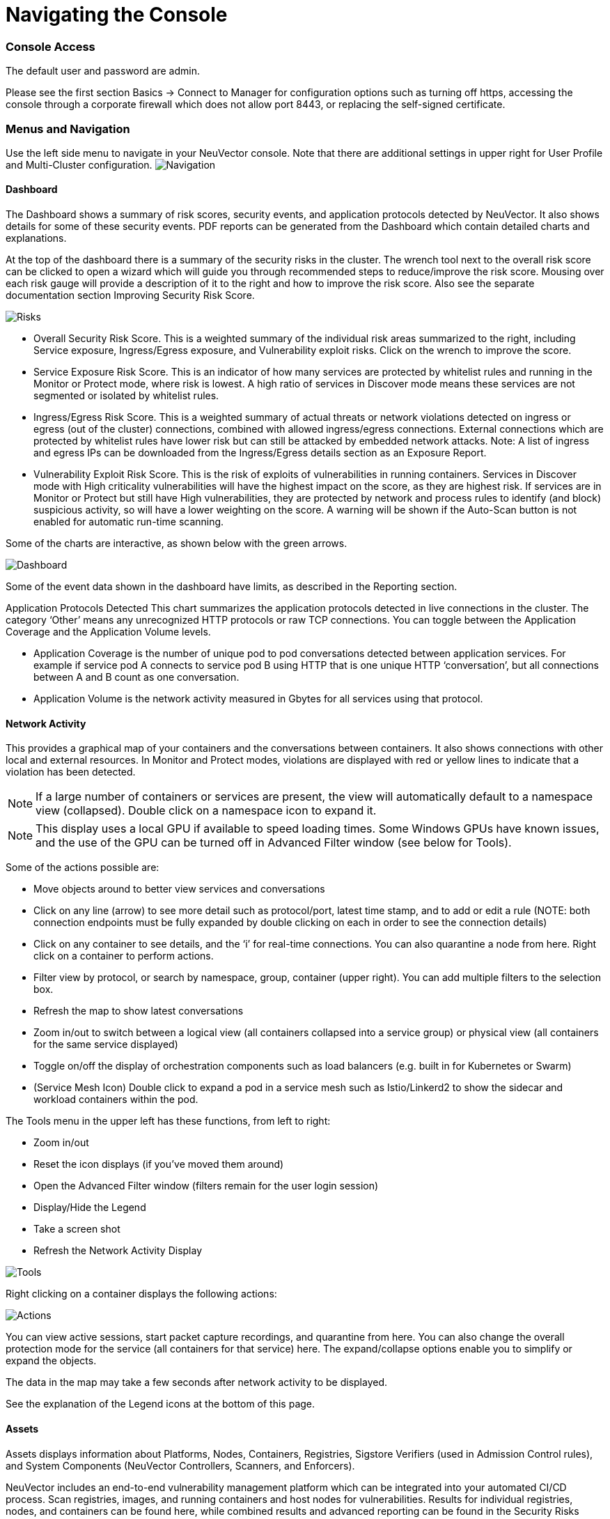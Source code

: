 = Navigating the Console
:slug: /navigation/navigation
:taxonomy: {"category"=>"docs"}

=== Console Access

The default user and password are admin.

Please see the first section Basics \-> Connect to Manager for configuration options such as turning off https, accessing the console through a corporate firewall which does not allow port 8443, or replacing the self-signed certificate.

=== Menus and Navigation

Use the left side menu to navigate in your NeuVector console. Note that there are additional settings in upper right for User Profile and Multi-Cluster configuration.
image:4-3_Network_Activity.png[Navigation]

==== Dashboard

The Dashboard shows a summary of risk scores, security events, and application protocols detected by NeuVector. It also shows details for some of these security events. PDF reports can be generated from the Dashboard which contain detailed charts and explanations.

At the top of the dashboard there is a summary of the security risks in the cluster. The wrench tool next to the overall risk score can be clicked to open a wizard which will guide you through recommended steps to reduce/improve the risk score. Mousing over each risk gauge will provide a description of it to the right and how to improve the risk score. Also see the separate documentation section Improving Security Risk Score.

image::Dashboard_Risks.png[Risks]

* Overall Security Risk Score. This is a weighted summary of the individual risk areas summarized to the right, including Service exposure, Ingress/Egress exposure, and Vulnerability exploit risks. Click on the wrench to improve the score.
* Service Exposure Risk Score. This is an indicator of how many services are protected by whitelist rules and running in the Monitor or Protect mode, where risk is lowest. A high ratio of services in Discover mode means these services are not segmented or isolated by whitelist rules.
* Ingress/Egress Risk Score. This is a weighted summary of actual threats or network violations detected on ingress or egress (out of the cluster) connections, combined with allowed ingress/egress connections. External connections which are protected by whitelist rules have lower risk but can still be attacked by embedded network attacks. Note: A list of ingress and egress IPs can be downloaded from the Ingress/Egress details section as an Exposure Report.
* Vulnerability Exploit Risk Score. This is the risk of exploits of vulnerabilities in running containers. Services in Discover mode with High criticality vulnerabilities will have the highest impact on the score, as they are highest risk. If services are in Monitor or Protect but still have High vulnerabilities, they are protected by network and process rules to identify (and block) suspicious activity, so will have a lower weighting on the score. A warning will be shown if the Auto-Scan button is not enabled for automatic run-time scanning.

Some of the charts are interactive, as shown below with the green arrows.

image::Dashboard-Click.png[Dashboard]

Some of the event data shown in the dashboard have limits, as described in the Reporting section.

Application Protocols Detected
This chart summarizes the application protocols detected in live connections in the cluster. The category '`Other`' means any unrecognized HTTP protocols or raw TCP connections. You can toggle between the Application Coverage and the Application Volume levels.

* Application Coverage is the number of unique pod to pod conversations detected between application services. For example if service pod A connects to service pod B using HTTP that is one unique HTTP '`conversation`', but all connections between A and B count as one conversation.
* Application Volume is the network activity measured in Gbytes for all services using that protocol.

==== Network Activity

This provides a graphical map of your containers and the conversations between containers. It also shows connections with other local and external resources. In Monitor and Protect modes, violations are displayed with red or yellow lines to indicate that a violation has been detected.

[NOTE]
====
If a large number of containers or services are present, the view will automatically default to a namespace view (collapsed). Double click on a namespace icon to expand it.
====


[NOTE]
====
This display uses a local GPU if available to speed loading times. Some Windows GPUs have known issues, and the use of the GPU can be turned off in Advanced Filter window (see below for Tools).
====


Some of the actions possible are:

* Move objects around to better view services and conversations
* Click on any line (arrow) to see more detail such as protocol/port, latest time stamp, and to add or edit a rule (NOTE: both connection endpoints must be fully expanded by double clicking on each in order to see the connection details)
* Click on any container to see details, and the '`i`' for real-time connections. You can also quarantine a node from here. Right click on a container to perform actions.
* Filter view by protocol, or search by namespace, group, container (upper right). You can add multiple filters to the selection box.
* Refresh the map to show latest conversations
* Zoom in/out to switch between a logical view (all containers collapsed into a service group) or physical view (all containers for the same service displayed)
* Toggle on/off the display of orchestration components such as load balancers (e.g. built in for Kubernetes or Swarm)
* (Service Mesh Icon) Double click to expand a pod in a service mesh such as Istio/Linkerd2 to show the sidecar and workload containers within the pod.

The Tools menu in the upper left has these functions, from left to right:

* Zoom in/out
* Reset the icon displays (if you've moved them around)
* Open the Advanced Filter window (filters remain for the user login session)
* Display/Hide the Legend
* Take a screen shot
* Refresh the Network Activity Display

image::4-3_NA_tools.png[Tools]

Right clicking on a container displays the following actions:

image::4-3_NA_Actions.png[Actions]

You can view active sessions, start packet capture recordings, and quarantine from here. You can also change the overall protection mode for the service (all containers for that service) here. The expand/collapse options enable you to simplify or expand the objects.

The data in the map may take a few seconds after network activity to be displayed.

See the explanation of the Legend icons at the bottom of this page.

==== Assets

Assets displays information about Platforms, Nodes, Containers, Registries, Sigstore Verifiers (used in Admission Control rules), and System Components (NeuVector Controllers, Scanners, and Enforcers).

NeuVector includes an end-to-end vulnerability management platform which can be integrated into your automated CI/CD process. Scan registries, images, and running containers and host nodes for vulnerabilities. Results for individual registries, nodes, and containers can be found here, while combined results and advanced reporting can be found in the Security Risks menu.

NeuVector also automatically runs the Docker Bench security report and Kubernetes CIS Benchmark (if applicable) on each host and running containers.

Note that the Status of all containers is shown in Assets \-> Containers, which indicates the NeuVector protection mode (Discover, Monitor, Protect). If the container is shown in an 'Exit' state, it is still on the host but is stopped. Removing the container will remove it from an Exit state.

Please see the section Scanning & Compliance for additional details, including how to use the Jenkins plug-in NeuVector Vulnerability Scanner.

==== Policy

This displays and manages the run-time Security Policy which determines what container networking, process, and file system application behavior is ALLOWED and DENIED. Any conversations and activities  which are not explicitly allowed are logged as violations by NeuVector. This is also where Admission Control rules can be created.

Please see the Security Policy section of these docs for a detailed explanation of the behavior of the rules and how to edit or create rules.

==== Security Risks

This enables customizable Vulnerability and Compliance management investigation, triage, and reporting. Easily research image vulnerabilities and find out which nodes or containers contain those vulnerabilities. Advanced filtering makes reviewing scan and compliance check results and provides customized reporting.

These menu's combine results from registry (image), node, and container vulnerability scans and compliance checks to enable end-to-end vulnerability management and reporting.

==== Notifications

This is where you can see the logs for Security Events, Risk Reports (e.g. Scanning) and general Events. NeuVector also supports SYSLOG for integration with tools such as SPLUNK as well as webhook notifications.

*Security Events*

Use the search or Advanced Filter to locate specific events. The timeline widget at the top can also be adjusted using the left and right circles to change the time window. You can also easily add rules (Security Policy) to allow or deny the detected event by selecting the Review Rule button and deploying a new rule.

NeuVector continuously monitors all containers for know attacks such as DNS, DDoS, HTTP-smuggling, tunneling etc. When an attack is detected it is logged here and blocked (if container/service is set to protect), and the packet is automatically captured. You can view the packet details, for example:
image:ping-capture.png[Capture]

*Implicit Deny Rule is Violated*

Violations are connections that violate the whitelist Rules or match a blacklist Rule. Violations detailed are captured and source IPs can be investigated further.

Other security events include privilege escalations, suspicious processes, or abnormal file system activity detected on containers or hosts.

*Risk Reports*

Registry scanning, run-time scanning, admission control events will be shown here. Also, CIS benchmarks and compliance checks results will be shown.

Please see the Reporting section for additional details and limits of the event displays in the console.

==== Settings

===== Settings \-> Users & Roles

Add other users here. Users can be assigned an Admin role, a Read-only role, or custom role. In Kubernetes, users can be assigned one or more namespaces to access. Custom roles can also be configured here for users and Groups (e.g. LDAP/AD) to be mapped to the roles. See the link:/configuration/users[users] section for configuration details.

===== Settings \-> Configuration

Configure a unique cluster name, new services mode, and other settings here.

If deploying on a Rancher or OpenShift cluster, authentication can be enabled such that Rancher users or OpenShift users can log into the NeuVector console with the associated RBACs. For Rancher users, a connecting button/link from the Rancher console allows Rancher admin's to open and access the NeuVector console directly.

The link:/policy/modes#new-service-mode[New Service Mode] sets which protection mode any new services (applications) previously unknown or undefined in NeuVector will by default be set to. For production environments, it is not recommended to set this to Discover.

The link:/policy/modes#network-service-policy-mode[Network Service Policy Mode], if enabled, applies the selected policy mode globally to the network rules for all groups, and each Group's individual policy mode will only apply to process and file rules.

The link:/policy/modes#automated-promotion-of-group-modes[Automated Promotion of Group Modes] promotes a Group's protection Mode automatically (from Discover to Monitor to Protect) based on elapsed time and criteria.

The Auto-Deletion of Unused Groups is useful for automated 'clean-up' of the discovered (and auto-created rules for) groups which are no longer in use, especially high-churn development environments. See Policy \-> Groups for the list of groups in NeuVector. Removing unused Groups will clean up the Groups list and all associated rules for those groups.

The X-FORWARDED-FOR enables/disables use of these headers in enforcing NeuVector network rules. This is useful to retain the original source IP of an ingress connection so it can be used for network rules enforcement. Enable means the source IP will be retained. See below for a detailed explanation.

Multiple webhooks can be configured to be used in link:/policy/responserules[Response Rules] for customized notifications. Webhook format choices include Slack, JSON, and key-value pairs.

A Registry Proxy can be configured if your registry scanning connection between the controller and the registry must go through a proxy.

Configure SIEM integration through link:/reporting/reporting#siem-and-syslog[SYSLOG], including types of events, port etc. You can also choose to send events to the controller pod logs instead of or in addition to syslog. Note that these events will only be sent to the lead controller pod's log (not all controller pod logs in a multi-controller deployment).

An integration with link:/integration/ibmsa[IBM Security Advisor] and link:/integration/ibmqr[QRadar] can be established.

Import/Export the Security Policy file. You can configure SSO for SAML and LDAP/AD here as well. See the Enterprise Integration section for configuration details. *_Important!_* Be careful when importing the configuration file. Importing will overwrite the existing settings. If you import a '`policy only`' file, the Groups and Rules of the Policy will be overwritten. If you import a file with '`all`' settings, then the Policy, Users, and Configurations will be overwritten. Note that the original '`admin`' user's password of your current Controller will also be overwritten with the original admin's password in the imported file.

The Usage Report and Collect Log exports may be requested by your NeuVector support team.

====== X-FORWARDED-FOR Behavior Details

In a Kubernetes cluster, an application can be exposed to the outside of the cluster by a NodePort, LoadBalancer or Ingress services. These services typically replace the source IP while doing the Source NAT (SNAT) on the packets. As the original source IP is masqueraded, this prevents NeuVector from recognizing the connection is actually from the 'external'.

In order to preserve the original source IP address, the user needs to add the following line to the exposed services, in the 'spec' section of the external facing load balancer or ingress controller. (Ref: https://kubernetes.io/docs/tutorials/services/source-ip/)

[,json]
----
"externalTrafficPolicy":"Local"
----

Many implementations of LoadBalancer services and Ingress controllers will add the X-FORWARDED-FOR line to the HTTP request header to communicate the real source IP to the backend applications. This product can recognize this set of HTTP headers, identify the original source IP and enforce the policy according to that.

This improvement created some unexpected issues in some setup. If the above line has been added to the exposed services and NeuVector network policies have been created in a way that expect the network connections are coming from internal proxy/ingress services, because we now identify the connections are from "external" to the cluster, normal application traffic might trigger alerts or get blocked if the applications are put in "Protect" mode.

A switch is available to disable this feature. Disabling it tells NeuVector not to identify that the connection is from "external" using X-FORWARDED-FOR headers. By default this is enabled, and the X-FORWARDED-FOR header is used in policy enforcement. To disable it, go to Settings \-> Configuration, and disable the "X-Forwarded-For based policy match" setting.

===== Settings \-> LDAP/AD, SAML, and OpenID Connect

NeuVector supports integration with LDAP/AD, SAML, and OpenID Connect for SSO and user group mapping. See the link:/integration/integration[Enterprise Integration] section for configuration details.

===== Multiple Cluster Management

You can manage link:/navigation/multicluster[multiple NeuVector clusters] (e.g. multiple Kubernetes clusters running NeuVector on different clouds or on premise) by selecting a Master cluster, and joining remote clusters to them. Each remote cluster can also be individually managed. Security rules can be propagated to multiple clusters through use of Federated Policy settings.

===== My Profile

You can increase the browser timeout setting, change your password and do other administrative profile edits.

==== Icon Descriptions in Legend > Network Activity

You can toggle the Legend on/off in the tools box of the Network Activity map.
image:4-3_NA_Legend.png[Legend]

Here is what the icons mean:

===== External network

This is any network outside the NeuVector cluster. This could include internet public access or other internal networks.

===== Namespace

Namespace in Kubernetes or Project in OpenShift

===== Group/Container/Service Mesh in discovery

This container is in Discover mode, where connections to/from it are learned and whitelist rules will automatically be created.

===== Group/Container/Service Mesh being monitored

This container is in Monitor mode, where violations will be logged but not blocked.

===== Group/Container/Service Mesh being protected

This container is in Protect mode, where violations will be blocked.

===== Container Group

This represent a group of containers in a service. Use this to provide a more abstract view if there are many container instances for a service/application (i.e. from the same image).

===== Un-managed node

This node has been detected but does not have a NeuVector enforcer on it.

===== Un-managed container

This container has been detected but is not on a node with a NeuVector enforcer on it. This could also represent some system services.

===== Exited Container

This container is not running but in an 'exited' state.

===== IP group

This is a group of IP Addresses.

===== Normal Conversation

Allowed, whitelisted connections are displayed in blue.

===== Internal Conversation

A connection within a service is shown in light gray.

===== Conversation with warning

A connection which has generated a violation alert is shown in lighter red.

===== Conversation being blocked

If a connection is a violation, as shown in red, and has been blocked by NeuVector, the arrow will have an '`x`' in it.

===== Quarantined container

Containers with a red circle around them have been quarantined. To un-quarantine, right-click on the container and select the un-quarantine button.
